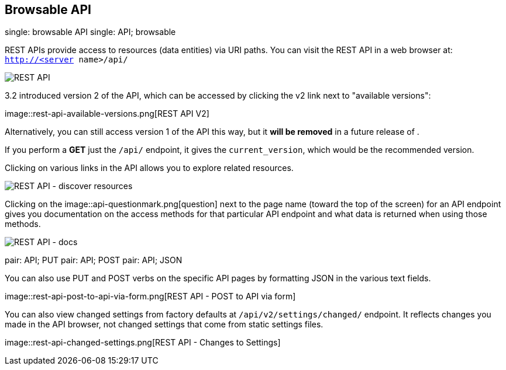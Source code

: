 [[api_browsable_api]]
== Browsable API

single: browsable API single: API; browsable

REST APIs provide access to resources (data entities) via URI paths. You
can visit the REST API in a web browser at: `http://<server name>/api/`

image::rest-api.png[REST API]

3.2 introduced version 2 of the API, which can be accessed by clicking
the v2 link next to "available versions":

image::rest-api-available-versions.png[REST
API V2]

Alternatively, you can still access version 1 of the API this way, but
it *will be removed* in a future release of .

If you perform a *GET* just the `/api/` endpoint, it gives the
`current_version`, which would be the recommended version.

Clicking on various links in the API allows you to explore related
resources.

image::rest-api-discover-resources.png[REST API - discover resources]

Clicking on the
image::api-questionmark.png[question] next to
the page name (toward the top of the screen) for an API endpoint gives
you documentation on the access methods for that particular API endpoint
and what data is returned when using those methods.

image::rest-api-docs.png[REST API - docs]

pair: API; PUT pair: API; POST pair: API; JSON

You can also use PUT and POST verbs on the specific API pages by
formatting JSON in the various text fields.

image::rest-api-post-to-api-via-form.png[REST
API - POST to API via form]

You can also view changed settings from factory defaults at
`/api/v2/settings/changed/` endpoint. It reflects changes you made in
the API browser, not changed settings that come from static settings
files.

image::rest-api-changed-settings.png[REST API
- Changes to Settings]
